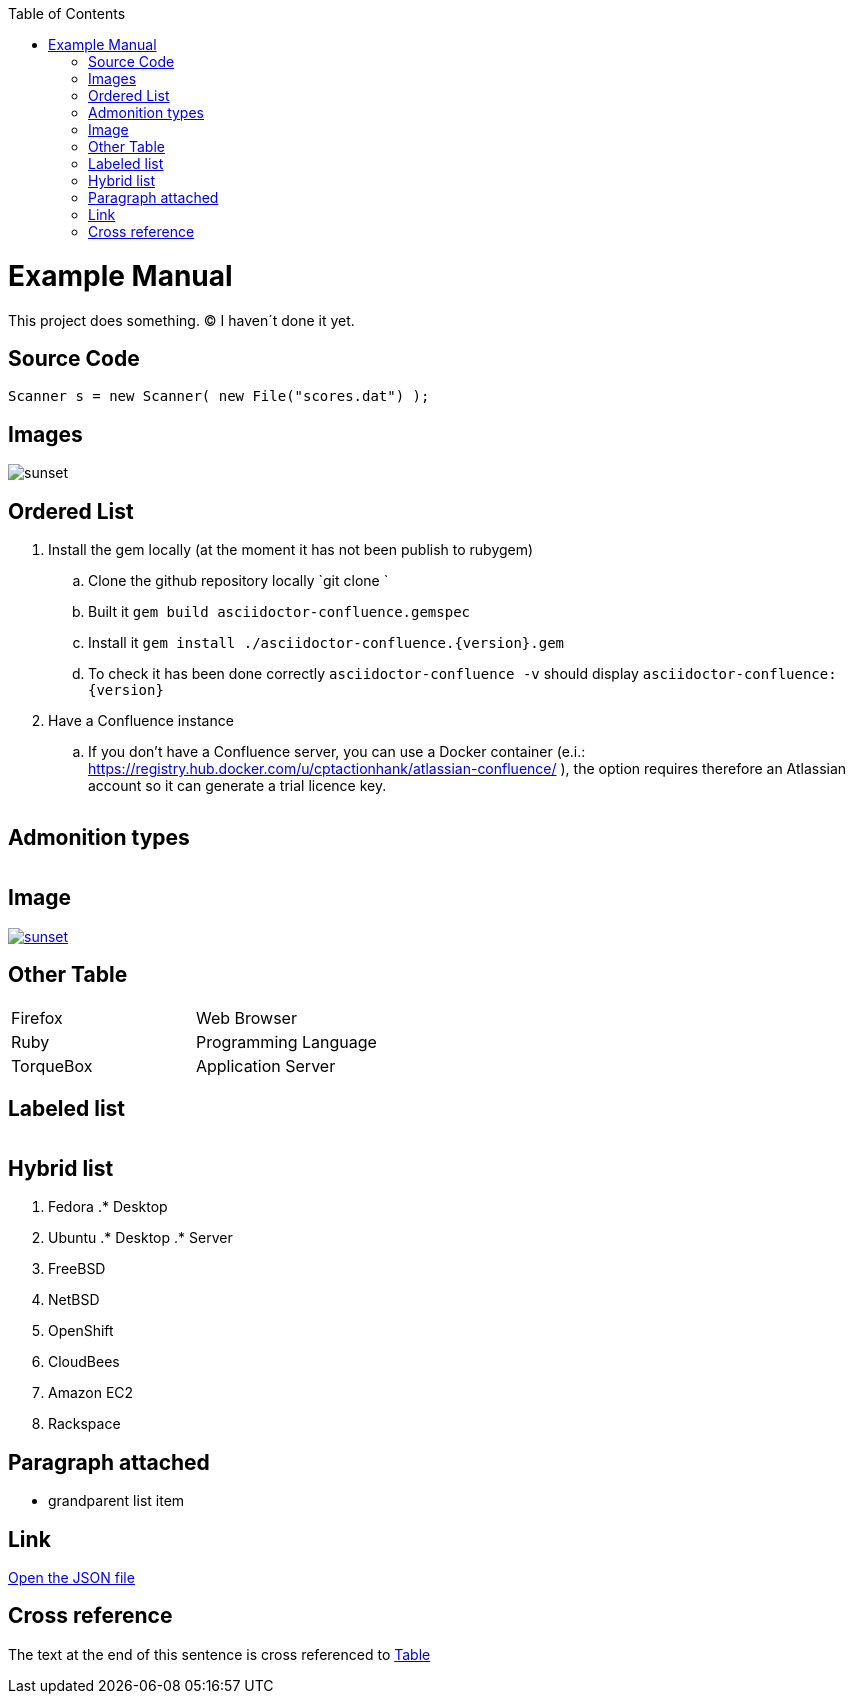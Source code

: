 :toc: macro
toc::[]

= Example Manual

This project does something. &#169; I haven´t done it yet.

== Source Code

```java
Scanner s = new Scanner( new File("scores.dat") );
``` 

== Images

image::images/sunset.jpg[sunset] 

== Ordered List

. Install the gem locally (at the moment it has not been publish to rubygem)
.. Clone the github repository locally `git clone `
.. Built it `gem build asciidoctor-confluence.gemspec`
.. Install it `gem install ./asciidoctor-confluence.{version}.gem`
.. To check it has been done correctly `asciidoctor-confluence -v` should display `asciidoctor-confluence: {version}`
. Have a Confluence instance
.. If you don&#8217;t have a Confluence server, you can use a Docker container (e.i.: link:https://registry.hub.docker.com/u/cptactionhank/atlassian-confluence/[https://registry.hub.docker.com/u/cptactionhank/atlassian-confluence/] ), the option requires therefore an Atlassian account so it can generate a trial licence key.


|==================
|==================


== Admonition types

|==================
|==================


|==================
|==================


|==================
|==================


|==================
|==================


== Image

image::images/sunset.jpg[sunset, link="http://www.flickr.com/photos/javh/5448336655"] 

== Other Table

|==================
| Firefox | Web Browser 
| Ruby | Programming Language 
| TorqueBox | Application Server 
|==================


== Labeled list

|==================
|==================


== Hybrid list

. Fedora
.* Desktop
. Ubuntu
.* Desktop
.* Server


. FreeBSD
. NetBSD


. OpenShift
. CloudBees


. Amazon EC2
. Rackspace


== Paragraph attached

* grandparent list item


== Link

link:protocol.json[Open the JSON file]

== Cross reference

The text at the end of this sentence is cross referenced to link:#_other_table[Table]



